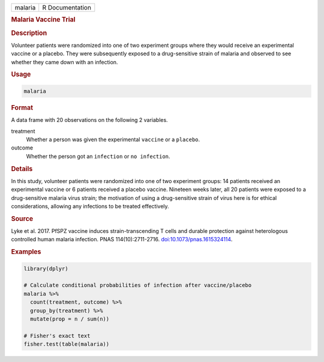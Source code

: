 .. container::

   ======= ===============
   malaria R Documentation
   ======= ===============

   .. rubric:: Malaria Vaccine Trial
      :name: malaria

   .. rubric:: Description
      :name: description

   Volunteer patients were randomized into one of two experiment groups
   where they would receive an experimental vaccine or a placebo. They
   were subsequently exposed to a drug-sensitive strain of malaria and
   observed to see whether they came down with an infection.

   .. rubric:: Usage
      :name: usage

   .. code:: R

      malaria

   .. rubric:: Format
      :name: format

   A data frame with 20 observations on the following 2 variables.

   treatment
      Whether a person was given the experimental ``vaccine`` or a
      ``placebo``.

   outcome
      Whether the person got an ``infection`` or ``⁠no infection⁠``.

   .. rubric:: Details
      :name: details

   In this study, volunteer patients were randomized into one of two
   experiment groups: 14 patients received an experimental vaccine or 6
   patients received a placebo vaccine. Nineteen weeks later, all 20
   patients were exposed to a drug-sensitive malaria virus strain; the
   motivation of using a drug-sensitive strain of virus here is for
   ethical considerations, allowing any infections to be treated
   effectively.

   .. rubric:: Source
      :name: source

   Lyke et al. 2017. PfSPZ vaccine induces strain-transcending T cells
   and durable protection against heterologous controlled human malaria
   infection. PNAS 114(10):2711-2716.
   `doi:10.1073/pnas.1615324114 <https://doi.org/10.1073/pnas.1615324114>`__.

   .. rubric:: Examples
      :name: examples

   .. code:: R

      library(dplyr)

      # Calculate conditional probabilities of infection after vaccine/placebo
      malaria %>%
        count(treatment, outcome) %>%
        group_by(treatment) %>%
        mutate(prop = n / sum(n))

      # Fisher's exact text
      fisher.test(table(malaria))
